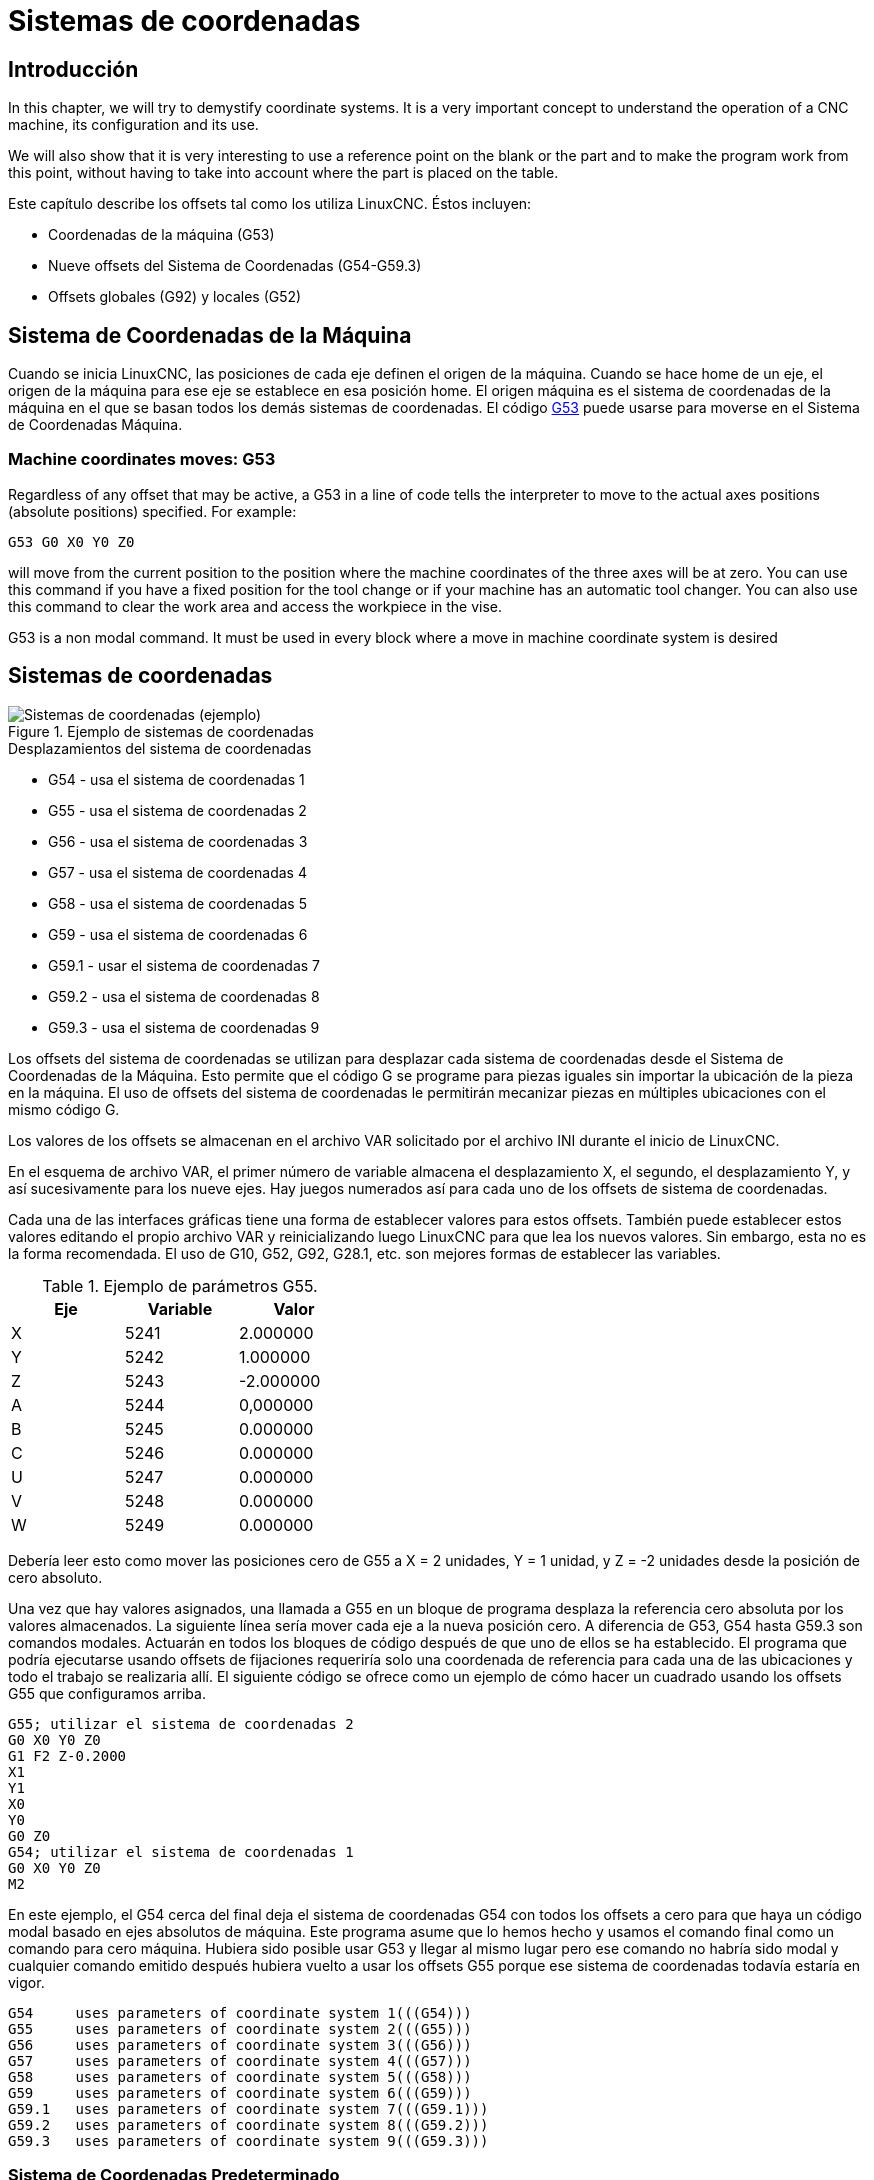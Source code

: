 :lang: es

[[cha:coordinate-system]]
= Sistemas de coordenadas(((Coordinate Systems)))

== Introducción

In this chapter, we will try to demystify coordinate systems.
It is a very important concept to understand the operation of a CNC machine, its
configuration and its use.

We will also show that it is very interesting to use a reference point on the
blank or the part and to make the program work from this point, without having
to take into account where the part is placed on the table.

Este capítulo describe los offsets tal como los utiliza LinuxCNC.
Éstos incluyen:

* Coordenadas de la máquina (G53)
* Nueve offsets del Sistema de Coordenadas (G54-G59.3)
* Offsets globales (G92) y locales (G52)

[[sec:machine-coordinate-system]]
== Sistema de Coordenadas de la Máquina

Cuando se inicia LinuxCNC, las posiciones de cada eje definen el origen de la máquina. Cuando
se hace home de un eje, el origen de la máquina para ese eje se establece en esa posición home.
El origen máquina es el sistema de coordenadas de la máquina en el que se basan todos los demás 
sistemas de coordenadas. El código <<gcode:g53,G53>> puede usarse para moverse en el Sistema de 
Coordenadas Máquina.

=== Machine coordinates moves: G53

Regardless of any offset that may be active, a G53 in a line of
code tells the interpreter to move to the actual axes positions
(absolute positions) specified. For example:

----
G53 G0 X0 Y0 Z0
----

will move from the current position to the position where
the machine coordinates of the three axes will be at zero. You can
use this command if you have a fixed position for the tool change or if
your machine has an automatic tool changer. You can also use this command
to clear the work area and access the workpiece in the vise.

G53 is a non modal command. It must be used in every block where a move
in machine coordinate system is desired

== Sistemas de coordenadas

[[fig:coordinate-systems-example]]
.Ejemplo de sistemas de coordenadas
image::images/offsets_es.png["Sistemas de coordenadas (ejemplo)",align="center"]

.Desplazamientos del sistema de coordenadas
* G54 - usa el sistema de coordenadas 1
* G55 - usa el sistema de coordenadas 2
* G56 - usa el sistema de coordenadas 3
* G57 - usa el sistema de coordenadas 4
* G58 - usa el sistema de coordenadas 5
* G59 - usa el sistema de coordenadas 6
* G59.1 - usar el sistema de coordenadas 7
* G59.2 - usa el sistema de coordenadas 8
* G59.3 - usa el sistema de coordenadas 9

Los offsets del sistema de coordenadas se utilizan para desplazar cada sistema de coordenadas desde
el Sistema de Coordenadas de la Máquina. Esto permite que el código G se programe para piezas iguales
sin importar la ubicación de la pieza en la máquina. El uso de offsets del sistema de coordenadas 
le permitirán mecanizar piezas en múltiples ubicaciones con el mismo código G.

Los valores de los offsets se almacenan en el archivo VAR solicitado por el
archivo INI durante el inicio de LinuxCNC.

En el esquema de archivo VAR, el primer número de variable almacena el desplazamiento X,
el segundo, el desplazamiento Y, y así sucesivamente para los nueve ejes. Hay juegos numerados
así para cada uno de los offsets de sistema de coordenadas.

Cada una de las interfaces gráficas tiene una forma de establecer valores para estos
offsets. También puede establecer estos valores editando el propio archivo VAR
y reinicializando luego LinuxCNC para que lea los nuevos valores.
Sin embargo, esta no es la forma recomendada. El uso de G10, G52, G92, G28.1,
etc. son mejores formas de establecer las variables.

.Ejemplo de parámetros G55.
[width="40%",cols="^,^,^",options="header"]
|====
| Eje | Variable | Valor
|  X  |   5241   | 2.000000
|  Y  |   5242   | 1.000000
|  Z  |   5243   | -2.000000
|  A  |   5244   | 0,000000
|  B  |   5245   | 0.000000
|  C  |   5246   | 0.000000
|  U  |   5247   | 0.000000
|  V  |   5248   | 0.000000
|  W  |   5249   | 0.000000
|====

Debería leer esto como mover las posiciones cero de G55 a X = 2
unidades, Y = 1 unidad, y Z = -2 unidades desde la posición de cero absoluto.

Una vez que hay valores asignados, una llamada a G55 en un bloque de programa
desplaza la referencia cero absoluta por los valores almacenados. La siguiente línea sería
mover cada eje a la nueva posición cero. A diferencia de G53, G54 hasta
G59.3 son comandos modales. Actuarán en todos los bloques de código después de que uno
de ellos se ha establecido. El programa que podría ejecutarse usando
offsets de fijaciones requeriría solo una coordenada de
referencia para cada una de las ubicaciones y todo el trabajo se realizaria
allí. El siguiente código se ofrece como un ejemplo de cómo hacer un cuadrado
usando los offsets G55 que configuramos arriba.

----
G55; utilizar el sistema de coordenadas 2
G0 X0 Y0 Z0
G1 F2 Z-0.2000
X1
Y1
X0
Y0
G0 Z0
G54; utilizar el sistema de coordenadas 1
G0 X0 Y0 Z0
M2
----

En este ejemplo, el G54 cerca del final deja el sistema de coordenadas G54 con todos
los offsets a cero para que haya un código modal basado en ejes absolutos de máquina.
Este programa asume que lo hemos hecho y usamos el comando final
como un comando para cero máquina. Hubiera sido posible usar G53
y llegar al mismo lugar pero ese comando no habría sido modal y
cualquier comando emitido después hubiera vuelto a usar los offsets G55
porque ese sistema de coordenadas todavía estaría en vigor.

----
G54	uses parameters of coordinate system 1(((G54)))
G55	uses parameters of coordinate system 2(((G55)))
G56	uses parameters of coordinate system 3(((G56)))
G57	uses parameters of coordinate system 4(((G57)))
G58	uses parameters of coordinate system 5(((G58)))
G59	uses parameters of coordinate system 6(((G59)))
G59.1	uses parameters of coordinate system 7(((G59.1)))
G59.2	uses parameters of coordinate system 8(((G59.2)))
G59.3	uses parameters of coordinate system 9(((G59.3)))
----

=== Sistema de Coordenadas Predeterminado

Otra variable en el archivo VAR se vuelve importante cuando pensamos
sobre offsets. Esta variable es la 5220. En los archivos predeterminados,
su valor se establece en 1.00000. Esto significa que cuando LinuxCNC se inicia,
debería usar el primer sistema de coordenadas como el predeterminado. Si configura esto
a 9.00000 usaría el noveno sistema de compensación como predeterminado al
iniciar o reiniciar. Cualquier valor que no sea un entero (decimal realmente)
entre 1 y 9, o si la variable 5220 falta, hará que LinuxCNC
vuelva al valor predeterminado de 1.00000.

=== Configuración de Offsets del Sistema de Coordenadas

El comando G10 L2x se puede usar para establecer los offsets del sistema de coordenadas:

* 'G10 L2 P (1-9)' - Establece los offsets a un valor. La posición actual es irrelevante. (vea <<gcode:g10-l2,G10 L2>> para más detalles)
* 'G10 L20 P (1-9)' - Establece los offsets de modo que la posición actual se convierte en un valor. (vea <<gcode:g10-l20,G10 L20>> para más detalles)

[NOTE]
We only give a brief overview here, refer to the G-code sections
for a full description.

[[sec:g52-and-g92-offsets]]
== Offsets Locales y Globales

[[sec:g52]]
=== El comando G52

'G52' se usa en un programa de pieza como un "Offset temporal del sistema de coordenadas local"
dentro del sistema de coordenadas de la pieza de trabajo. Un ejemplo de uso
es el caso cuando se mecanizan varias características idénticas en diferentes
ubicaciones del material. Para cada una, 'G52' programa un
punto de referencia local dentro de las coordenadas de pieza, y un subprograma es
llamado para maquinar la característica relativa a ese punto.

Los offsets de ejes 'G52' se programan relativos a la coordenada de offset de la pieza de trabajo
'G54' a 'G59.3'. Como compensación local, 'G52' se aplica
después del offset de la pieza de trabajo, incluida la rotación. Por lo tanto, una característica parcial
será mecanizada de forma idéntica en cada parte, independientemente de la orientación de la parte
en el palet.

[CAUTION]
En otros intérpretes de código g 'G52', como offset temporal, al establecer y salir del alcance localizado de una
parte del programa, no persiste después del reinicio de la máquina, 'M02' o 'M30'. 
En LinuxCNC, 'G52' comparte parámetros con 'G92' que, por razones históricas, hace *persistir*
a estos parámetros. Ver <<sec:g92-persistence-cautions,G92 Precauciones con Persistencia>> a continuación.

[CAUTION]
'G52' and 'G92' share the same offset registers.  Therefore, setting
'G52' will override any earlier 'G92' setting, and 'G52' will persist
across machine reset when 'G92' persistence is enabled.  These
interactions may result in unexpected offsets.
See <<sec:g92-g52-interaction-cautions,G92 and G52 Interaction Cautions>> below.

La programación de 'G52 X1 Y2' da offsets al sistema de coordenada actual de la pieza de trabajo,
1 para X y 2 para Y. Por consiguiente, en el DRO,
las coordenadas X e Y de la posición actual de la herramienta se reducirán en 1 y
2, respectivamente. Los ejes sin establecer en el comando, como Z en el anterior
ejemplo, no se verán afectados; cualquier offset Z 'G52' anterior permanecerá
en efecto o, si no lo habia, el offset Z será cero.

El desplazamiento local temporal puede cancelarse con 'G52 X0 Y0'. Cualquier eje
no puesto a cero explícitamente retendrá el offset anterior.

'G52' comparte los mismos registros que 'G92' y, por lo tanto,
'G52' es visible en el DRO y vista previa etiquetado como 'G92'.

[[sec:g92-axes-offsets]]
== G92 Axes Offsets

G92 is the most misunderstood and cleverest command
programmable with LinuxCNC. The way it works has changed a bit
between the first versions and the current one. These changes have
doubt baffled many users. They should be seen as
a command producing a temporary offset, which applies to all
the other offsets.

[[sec:g92-commands]]
=== Los Comandos G92

'G92' se usa típicamente de dos maneras conceptualmente diferentes; como un
"offset del sistema de coordenadas global" o como un "offset del sistema de coordenadas local". 

El conjunto de comandos 'G92' incluye:
* 'G92': este comando, cuando se usa con nombres de eje, establece valores para las     variables de offset
* 'G92.1': este comando establece valores cero para las variables G92.
* 'G92.2': este comando suspende G92, pero no pone a cero las     variables
* 'G92.3': este comando aplica los valores de offset que se suspendieron.

Como offset global, 'G92' se usa para cambiar todas los sistemas de coordenadas de la pieza de trabajo,
'G54' a 'G59.3'. Un ejemplo de uso es cuando se mecanizan
varias piezas idénticas en fijaciones con ubicaciones conocidas en un palet,
pero la ubicación del palet puede cambiar entre lotes o entre máquinas.
Cada offset de ubicación de la fijacion, relativo a un punto de referencia en el
palet, está preestablecido en uno de los sistemas de coordenadas de pieza, de 'G54'
hasta 'G59.3', y 'G92' se usa para "touch off" del punto de referencia en el palet.
Luego, para cada parte, se selecciona el sistema de coordenadas de la pieza de trabajo correspondiente
y se ejecuta el programa de pieza.

[NOTE]
La rotación del sistema de coordenadas de la pieza 'G10 R-' es específica del
intérprete 'rs274ngc', y el desplazamiento 'G92' se aplica 'después' de la
rotación. Cuando se usa 'G92' como offset global, las rotaciones del sistema de coordenadas
de pieza pueden tener resultados inesperados.

Como sistema de coordenadas local, 'G92' se usa como offset temporal
dentro del sistema de coordenadas de la pieza de trabajo. Un ejemplo de uso es al
mecanizar una pieza con varias características idénticas en diferentes
ubicaciones. Para cada función, 'G92' se usa para establecer un punto de referencia 
local, y se llama a un subprograma para mecanizar la característica a partir de
ese punto.

[NOTE]
Se desaconseja el uso de 'G92' para programar con sistemas de coordenadas locales
en un programa de pieza. En su lugar, vea <<sec:g52,'G52'>>, un offset local
del sistema de coordenadas es más intuitivo cuando se conoce el offset deseado relativo
a la pieza de trabajo, pero es posible que no se conozca la ubicación actual de la herramienta.

La programación 'G92 X0 Y0 Z0' establece la ubicación actual de la herramienta en
coordina X0, Y0 y Z0, sin movimiento. G92 *no* funciona desde
coordenadas absolutas de la máquina. Funciona desde *ubicación actual*.

'G92' también funciona desde la ubicación actual modificada por cualquier otro
offset que esté vigente cuando se invoca 'G92'. Mientras se
testeaban las diferencias entre los offsets de trabajo y los actuales se
encontró que un offset 'G54' podría cancelar un 'G92' y, por lo tanto,
parecia que no habia offsets en vigor. Sin embargo, 'G92' estaba
todavía vigente para todas las coordenadas y produjo los offsets de trabajo esperados
para los otros sistemas de coordenadas.

Por defecto, los offsets 'G92' se restauran después de que se inicia la máquina.
Los programadores que deseen un comportamiento tipo Fanuc, donde los offsets 'G92' se
borran al inicio de la máquina y después de un reinicio o finalización del programa, puede deshabilitar
la persistencia 'G92' configurando 'DISABLE_G92_PERSISTENCE = 1' en el
Sección '[RS274NGC]' del archivo '.ini'.

[NOTE]
Es una buena práctica eliminar los offsets 'G92' al final de su uso.
con 'G92.1' o 'G92.2'. Al iniciar LinuxCNC con persistencia 'G92'
habilitada (el valor predeterminado), se aplicará cualquier offset en las variables 'G92'
cuando un eje tenga home. Ver <<sec:g92-persistence-cautions,G92 Precauciones con Persistencia>> a continuación.

=== Configuración de valores G92

There are at least two ways to set G92 values:

* With a right click on the position displays in tklinuxcnc, a window opens
  where it is possible to enter a value
* With the G92 command

Both work from the current position of the axis that should be moved.

Programming 'G92 X Y Z A B C U V W' sets the values of the G92 variables
so that each axis takes the value associated with its name. Those
values are assigned to the current position of the axes. These results
satisfy to paragraphs one and two of the NIST document.

Los comandos G92 funcionan desde la ubicación actual del eje y suman y restan
correctamente para dar a la posición actual del eje el valor asignado por el
comando G92. Los efectos funcionan a pesar de que haya offsets anteriores.

Por tanto, si el eje X muestra actualmente 2.0000 como su posición, un 'G92 X0'
establecerá un offset de -2.0000 para que la ubicación actual de X se convierta
cero. Un 'G92 X2' establecerá un offset de 0.0000 y la posición mostrada
no cambiará. Un 'G92 X5.0000' establecerá un offset de 3.0000 para que
la posición actual visualizada se convierte en 5.0000.

[[sec:g92-persistence-cautions]]
=== Precauciones de Persistencia G92

Por defecto, los valores de un desplazamiento 'G92' se guardarán en el archivo VAR
y se restaurará después de un inicio o reinicio de la máquina.

Los parámetros G92 son:

* 5210 - Activar/desactivar bandera (1.0 / 0.0)
* 5211 - Offset eje X
* 5212 - Offset eje Y
* 5213 - Offset eje Z
* 5214 - Offset eje A
* 5215 - Offset eje B
* 5216 - Offset eje C
* 5217 - Offset eje U
* 5218 - Offset eje V
* 5219 - Offset eje W

donde 5210 es la bandera de habilitación 'G92' (1 para habilitado, 0 para deshabilitado)
y 5211 a 5219 son los offsets de eje. Si se ven posiciones inesperadas
como resultado de un movimiento ordenado, resultado de almacenar un
offset en un programa anterior y no borrarlos al final, entonces
emita un G92.1 en la ventana MDI para borrar los offsets almacenados.

Si existen valores G92 en el archivo VAR cuando se inicia LinuxCNC,
los valores en el archivo var se aplicarán a los valores de la ubicación actual
de cada eje. Si esta es la posición home y la posición home esta
establecida como cero máquina, todo será correcto. Una vez que home ha sido
establecido usando interruptores de máquina reales, o moviendo cada eje a una
posición inicial conocida y emitiendo un comando de home del eje, cualquier desplazamiento G92 será
aplicado. Si tiene un G92 X1 en efecto cuando da home al eje X, el
DRO leerá 'X: 1.000' en lugar del esperado 'X: 0.000' porque el
G92 se aplicó al origen de máquina. Si emite un G92.1 y el DRO
ahora lee todos los ceros, entonces tuvo un desplazamiento G92 vigente la última vez
corrió LinuxCNC.

A menos que su intención sea usar los mismas offsets G92 en el próximo
programa, la mejor práctica es emitir un G92.1 al final de cualquier
archivos de código G donde utiliza offsets G92.

Cuando un programa se aborta durante el procesamiento y tiene offsets 'G92' en
efecto, el inicio hará que se activen nuevamente. Como salvaguarda, tenga 
siempre su preámbulo estableciendo el entorno como usted
espera. Además, la persistencia 'G92' puede deshabilitarse configurando
'DISABLE_G92_PERSISTENCE = 1' en la sección '[RS274NGC]' del
archivo '.ini'.

[[sec:g92-g52-animation-cautions]]
=== Precauciones de Interacción G92 y G52

'G52' y 'G92' comparten los mismos registros de desplazamiento. A menos que 
la persistencia 'G92' está deshabilitada en el archivo '.ini' (vea <<sec:g92-commands,Comandos G92>>), 
los offsets 'G52' también persistirán después del reinicio de la máquina, 'M02' o 'M30'.
Tenga en cuenta que un offset 'G52' en efecto durante un programa
abortado puede dar lugar a desplazamientos no deseados cuando se ejecuta el siguiente programa.
Ver <<sec:g92-persistence-cautions,G92 Precauciones con Persistence>> más arriba.

== Programas de Muestra usando Offsets

=== Programa de Muestra utilizando Offsets de Coordenadas de Pieza

Este proyecto de grabado de muestra moldea un conjunto de cuatro círculos de radio .1 en
una forma aproximadamente de estrella alrededor de un círculo central. Podemos configurar el
patrón de círculo individual como este.

----
G10 L2 P1 X0 Y0 Z0 (asegúrese de que G54 esté configurado en la máquina cero)
G0 X-0.1 Y0 Z0
G1 F1 Z-0.25
G3 X-0.1 Y0 I0.1 J0
G0 Z0
M2
----

Podemos emitir un conjunto de comandos para crear offsets para los otros cuatro
círculos, como esto:

----
G10 L2 P2 X0.5 (compensa el valor de G55 X en 0,5 pulgadas)
G10 L2 P3 X-0.5 (compensa el valor de G56 X en -0.5 pulgadas)
G10 L2 P4 Y0.5 (compensa el valor G57 Y en 0.5 pulgadas)
G10 L2 P5 Y-0.5 (compensa el valor G58 Y en -0.5 pulgadas)
----

Los reunimos en el siguiente programa:

----
(un programa para fresar cinco círculos pequeños en forma de diamante)

G10 L2 P1 X0 Y0 Z0 (asegúrese de que G54 sea la máquina cero)
G10 L2 P2 X0.5 (compensa el valor de G55 X en 0,5 pulgadas)
G10 L2 P3 X-0.5 (compensa el valor de G56 X en -0.5 pulgadas)
G10 L2 P4 Y0.5 (compensa el valor G57 Y en 0.5 pulgadas)
G10 L2 P5 Y-0.5 (compensa el valor G58 Y en -0.5 pulgadas)

G54 G0 X-0.1 Y0 Z0 (círculo central)
G1 F1 Z-0.25
G3 X-0.1 Y0 I0.1 J0
G0 Z0

G55 G0 X-0.1 Y0 Z0 (offset primer círculo)
G1 F1 Z-0.25
G3 X-0.1 Y0 I0.1 J0
G0 Z0

G56 G0 X-0.1 Y0 Z0 (offset segundo círculo)
G1 F1 Z-0.25
G3 X-0.1 Y0 I0.1 J0
G0 Z0

G57 G0 X-0.1 Y0 Z0 (offset tercer círculo)
G1 F1 Z-0.25
G3 X-0.1 Y0 I0.1 J0
G0 Z0

G58 G0 X-0.1 Y0 Z0 (offset cuarto círculo)
G1 F1 Z-0.25
G3 X-0.1 Y0 I0.1 J0
G54 G0 X0 Y0 Z0

M2
----

Ahora llega el momento en que podríamos aplicar un conjunto de offsets G92 a este
programa. Verá que se está ejecutando en cada caso en Z0. Si la fresa
estaban en la posición cero, un G92 Z1.0000 emitido al inicio del
programa cambiaría todo una pulgada. También puede cambiar
todo el patrón en el plano XY agregando algunos desplazamientos X e Y
con G92. Si hace esto, debe agregar un comando G92.1 justo antes de
M2 que finaliza el programa. Si no lo hace, otros programas que podría
ejecutar después de este también usará ese desplazamiento G92. Además, lo harían
en un nuevo inicio ya que se guardan los valores de G92 cuando se cierra LinuxCNC y serán
recargados cuando se inicia de nuevo.

=== Programa de muestra usando offsets G52

(Para ser escrito)

